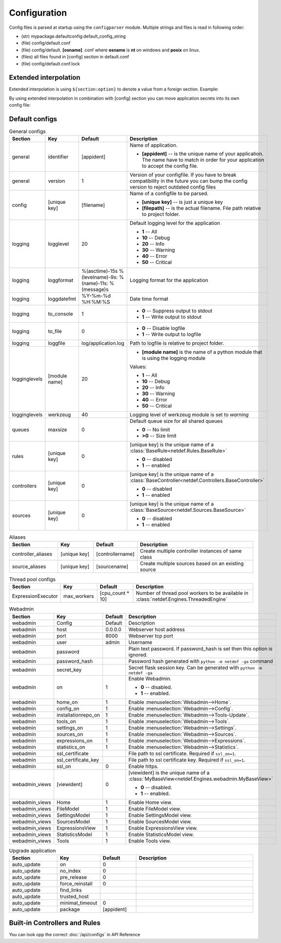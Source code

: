 Configuration
=============

Config files is parsed at startup using the ``configparser`` module. Multiple
strings and files is read in following order:

* (str) mypackage.defaultconfig:default_config_string
* (file) config/default.conf
* (file) config/default. **[osname]** .conf where **osname** is **nt** on
  windows and **posix** on linux.
* (files) all files found in [config] section in default.conf
* (file) config/default.conf.lock

Extended interpolation
----------------------

Extended interpolation is using ``${section:option}`` to denote a value from a
foreign section. Example:

.. code-block:: ini
    :caption: default.conf

    [OPCUAClientController]
    endpoint = opc.tcp://${client:host}:${client:port}/freeopcua/server/
    user = ${client:user}
    password = ${client:password}

    [OPCUAServerController]
    endpoint = opc.tcp://${server:host}:${server:port}/freeopcua/server/
    user = ${server:user}
    password = ${server:password}

    [client]
    host = 10.10.1.13
    port = 4841
    user = CommonUser
    password = 7T-SECRET_PASS-PhsTh7yVpV9jKTShAXcOdL8KmO4m3MUY3EPu7

    [server]
    host = 0.0.0.0
    port = 4841
    user = ${client:user}
    password = ${client:password}

By using extended interpolation in combination with [config] section you can
move application secrets into its own config file:

.. code-block:: ini
   :caption: default.conf

    [config]
    secrets_conf = config/secrets.conf

    [OPCUAClientController]
    endpoint = opc.tcp://${client:host}:${client:port}/freeopcua/server/
    user = ${client:user}
    password = ${client:password}

    [OPCUAServerController]
    endpoint = opc.tcp://${server:host}:${server:port}/freeopcua/server/
    user = ${server:user}
    password = ${server:password}

.. code-block:: ini
   :caption: secrets.conf

    [client]
    host = 10.10.1.13
    port = 4841
    user = CommonUser
    password = 7T-SECRET_PASS-PhsTh7yVpV9jKTShAXcOdL8KmO4m3MUY3EPu7

    [server]
    host = 0.0.0.0
    port = 4841
    user = ${client:user}
    password = ${client:password}


Default configs
---------------

.. list-table:: General configs
   :header-rows: 1
   :widths: 20 15 15 50
   
   * - Section
     - Key
     - Default
     - Description

   * - general
     - identifier
     - [appident]
     - Name of application.
       
       * **[appident]** -- is the unique name of your
         application. The name have to match in
         order for your application to accept the
         config file.

   * - general
     - version
     - 1 
     - Version of your configfile. If you have to
       break compatibility in the future you can
       bump the config version to reject
       outdated config files

   * - config
     - [unique key]
     - [filename]
     - Name of a configfile to be parsed.

       * **[unique key]** -- is just a unique key
       * **[filepath]** -- is the actual filename.
         File path relative to project folder.
       
       .. code-block:: ini
          :caption: Example

          [config]
          my_conf = config/my_configuration.conf
          more_things = config/more_configs.conf

   * - logging
     - logglevel
     - 20
     - Default logging level for the application

       * **1** -- All
       * **10** -- Debug
       * **20** -- Info
       * **30** -- Warning
       * **40** -- Error
       * **50** -- Critical

   * - logging
     - loggformat
     - %(asctime)-15s
       %(levelname)-9s:
       %(name)-11s:
       %(message)s
     - Logging format for the application

   * - logging
     - loggdatefmt
     - %Y-%m-%d
       %H:%M:%S
     - Date time format

   * - logging
     - to_console
     - 1
     - 
       * **0** -- Suppress output to stdout
       * **1** -- Write output to stdout

   * - logging
     - to_file
     - 0
     - 
       * **0** -- Disable logfile
       * **1** -- Write output to logfile

   * - logging
     - loggfile
     - log/application.log
     - Path to logfile is relative to
       project folder.

   * - logginglevels
     - [module name]
     - 20
     - * **[module name]** is the name of a python module that is using the
         logging module
       
       Values:

       * **1** -- All
       * **10** -- Debug
       * **20** -- Info
       * **30** -- Warning
       * **40** -- Error
       * **50** -- Critical

       .. code-block:: ini
          :caption: Example

          [logginglevels]
          werkzeug = 40
          InternalController = 10

   * - logginglevels
     - werkzeug
     - 40
     - Logging level of werkzeug module is set
       to *warning*

   * - queues
     - maxsize
     - 0
     - Default queue size for all shared queues
       
       * **0** -- No limit
       * **>0** -- Size limit

   * - rules
     - [unique key]
     - 0
     - [unique key] is the unique name of a
       :class:`BaseRule<netdef.Rules.BaseRule>`

       * **0** -- disabled
       * **1** -- enabled

       .. code-block:: ini
          :caption: Example

           [rules]
           CSVRule = 1

   * - controllers
     - [unique key]
     - 0
     - [unique key] is the unique name of a
       :class:`BaseController<netdef.Controllers.BaseController>`
       
       * **0** -- disabled
       * **1** -- enabled
       
       .. code-block:: ini
          :caption: Example

          [controllers]
          InternalController = 1

   * - sources
     - [unique key]
     - 0
     - [unique key] is the unique name of a
       :class:`BaseSource<netdef.Sources.BaseSource>`
       
       * **0** -- disabled
       * **1** -- enabled
       
       .. code-block:: ini
          :caption: Example

          [sources]
          IntegerSource = 1

.. list-table:: Aliases
   :header-rows: 1
   :widths: 20 15 15 50

   * - Section
     - Key
     - Default
     - Description

   * - controller_aliases
     - [unique key]
     - [controllername]
     - Create multiple controller
       instances of same class
       
       .. code-block:: ini
          :caption: Example
        
          [controllers]
          CommTestController = 1
         
          [controller_aliases]
          FastPingController=CommTestController
          SlowPingController=CommTestController

   * - source_aliases
     - [unique key]
     - [sourcename]
     - Create multiple sources based on
       an existing source
       
       .. code-block:: ini
          :caption: Example

          [sources]
          IntegerSource = 1
       
          [source_aliases]
          IntStatusSource = IntegerSource
          IntCommandSource = IntegerSource

.. list-table:: Thread pool configs
   :header-rows: 1
   :widths: 20 15 15 50
   
   * - Section
     - Key
     - Default
     - Description

   * - ExpressionExecutor
     - max_workers
     - [cpu_count * 10]
     - Number of thread pool workers to be
       available in
       :class:`netdef.Engines.ThreadedEngine`

.. list-table:: Webadmin
   :header-rows: 1
   :widths: 20 15 15 50

   * - Section
     - Key
     - Default
     - Description

   * - webadmin
     - Config
     - Default
     - Description
     
   * - webadmin
     - host
     - 0.0.0.0
     - Webserver host address
     
   * - webadmin
     - port
     - 8000
     - Webserver tcp port
     
   * - webadmin
     - user
     - admin
     - Username
     
   * - webadmin
     - password
     - 
     - Plain text password. If password_hash is set
       then this option is ignored.
     
   * - webadmin
     - password_hash
     - 
     - Password hash generated with
       ``python -m netdef -ga`` command
     
   * - webadmin
     - secret_key
     - 
     - Secret flask session key.
       Can be generated with
       ``python -m netdef -ga``
     
   * - webadmin
     - on
     - 1
     - Enable Webadmin.
       
       * **0** -- disabled.
       * **1** -- enabled.
     
   * - webadmin
     - home_on
     - 1
     - Enable :menuselection:`Webadmin-->Home`.
     
   * - webadmin
     - config_on
     - 1
     - Enable :menuselection:`Webadmin-->Config`.
     
   * - webadmin
     - installationrepo_on
     - 1
     - Enable :menuselection:`Webadmin-->Tools-Update`.
     
   * - webadmin
     - tools_on
     - 1
     - Enable :menuselection:`Webadmin-->Tools`.
     
   * - webadmin
     - settings_on
     - 1
     - Enable :menuselection:`Webadmin-->Settings`.
     
   * - webadmin
     - sources_on
     - 1
     - Enable :menuselection:`Webadmin-->Sources`.
     
   * - webadmin
     - expressions_on
     - 1
     - Enable :menuselection:`Webadmin-->Expressions`.
     
   * - webadmin
     - statistics_on
     - 1
     - Enable :menuselection:`Webadmin-->Statistics`.
     
   * - webadmin
     - ssl_certificate
     - 
     - File path to ssl certificate.
       Required if ``ssl_on=1``.
     
   * - webadmin
     - ssl_certificate_key
     - 
     - File path to ssl certificate key.
       Required if ``ssl_on=1``.
     
   * - webadmin
     - ssl_on
     - 0
     - Enable https.
     
   * - webadmin_views
     - [viewident]
     - 0
     - [viewident] is the unique name of a
       :class:`MyBaseView<netdef.Engines.webadmin.MyBaseView>`

       * **0** -- disabled.
       * **1** -- enabled.

       .. code-block:: ini
          :caption: Example

          [webadmin_views]
          Home = 1

   * - webadmin_views
     - Home
     - 1
     - Enable Home view.

   * - webadmin_views
     - FileModel
     - 1
     - Enable FileModel view.

   * - webadmin_views
     - SettingsModel
     - 1
     - Enable SettingsModel view.

   * - webadmin_views
     - SourcesModel
     - 1
     - Enable SourcesModel view.

   * - webadmin_views
     - ExpressionsView
     - 1
     - Enable ExpressionsView view.

   * - webadmin_views
     - StatisticsModel
     - 1
     - Enable StatisticsModel view.

   * - webadmin_views
     - Tools
     - 1
     - Enable Tools view.


.. list-table:: Upgrade application
   :header-rows: 1
   :widths: 20 15 15 50

   * - Section
     - Key
     - Default
     - Description
     
   * - auto_update
     - on
     - 0
     - 

   * - auto_update
     - no_index
     - 0
     -

   * - auto_update
     - pre_release
     - 0
     -

   * - auto_update
     - force_reinstall
     - 0
     -

   * - auto_update
     - find_links
     - 
     -

   * - auto_update
     - trusted_host
     - 
     - |

   * - auto_update
     - minimal_timeout
     - 0
     -

   * - auto_update
     - package
     - [appident]
     -

Built-in Controllers and Rules
------------------------------

You can look opp the correct :doc:`/api/configs` in API Reference
